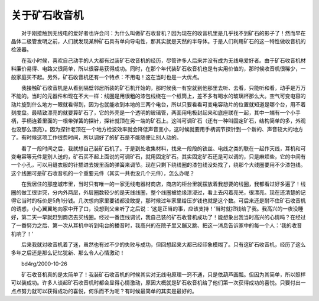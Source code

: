 ﻿关于矿石收音机
---------------

.. image:: tecsun_imgs/038/000.jpg

　　对于刚接触到无线电的爱好者也许会问：为什么叫做矿石收音机？因为现在的收音机里是几乎找不到矿石的影子了！然而早在晶体二极管发明之前，人们就发现某种矿石具有单向导电性，那其实就是天然的半导体。于是人们利用矿石的这一特性做收音机的检波器。

　　在我小时候，喜欢自己动手的人大都有过装矿石收音机的经历，尽管许多人后来并没有成为无线电爱好者。由于矿石收音机材料廉价易得、电路又很简单，所以很容易获得成功。同时，在那个年代装矿石收音机也是有实用价值的，那时候收音机很稀少，一般家庭买不起。另外，矿石收音机还有一个特点：不用电！这在当时也是一大优点。

　　我接触矿石收音机是从看到隔壁邻居所装的矿石机开始的，那时候我一有空就到他那里去听、去看，只能听和看，动手是万万不能的。当时的元器件和现在不大一样：线圈是用很粗的漆包线绕在一个纸筒上，差不多有喝水的玻璃杯那么大。空气可变电容的动片旋到什么地方一眼就看得到，因为也就能收到本地的三两个电台，所以只要看看可变电容动片的位置就知道是哪个台，用不着刻度盘。最精致漂亮的就要算矿石了，它的外壳是一个透明的玻璃管，两面用电极封起来和底座联在一起，其中一端有一个小手柄，手柄连着里面的一根带弹簧的探针，探针就顶在另一端的矿石上。这叫可调矿石（还有一种叫固定矿石，结构简单的多，外观也没那么漂亮）。因为探针老顶在一个地方检波效率就会降低声音变小，这时候就要用手柄调节探针到一个新的、声音较大的地方了。有时候这项工作很费时间，所以调好了的矿石是不能随便让别人动的。

　　看了一段时间之后，我就想自己装矿石机了。于是到处收集材料，找来一段段的铁丝、电线之类的联在一起作天线，耳机和可变电容等元件是别人送的，矿石买不起上面说的可调矿石，就用固定矿石。其实固定矿石还是可以调的，只是麻烦些，它的中间有一个小孔，可以用缝衣服的针插进去拨里面的弹簧来调节。现在只剩下绕线圈的漆包线没处找了，绕那个大线圈要用不少漆包线。这个线圈可是矿石收音机的一个重要元件（其实一共也没几个元件），怎么办呢？

.. image:: tecsun_imgs/038/001.gif

　　在我居住的那座城市里，当时只有唯一的一家无线电器材商店，商店的柜台里就摆放着我想要的线圈，我都看过好多遍了！线圈的做工很讲究，分内外两层，外层圈数较少的是天线线圈，整个线圈被绝缘漆浸过，看上去闪着亮光，很漂亮。现在还清楚的记得它当时的标价是5角1分钱。几次想向家里要钱都没敢提，那时候过年家里给压岁钱也就是这个数。可后来还是耐不住矿石收音机的诱惑，小心翼翼地向家中开了口，没想到父亲听了之后说：‘这是正当的事，应该支持！’当时就把钱给了我。我高兴的一夜没睡好，第二天一早就赶到商店去买线圈。经过一番连线调试，我自己装的矿石收音机成功了！能想象出我当时高兴的心情吗？在经过了一番努力之后、第一次从耳机中听到电台的播音时，我高兴的在院子里又蹦又跳、把这一消息告诉家中的每一个人：‘我的收音机响了！’

　　后来我就对收音机着了迷，虽然也有过不少的失败与成功，但回想起来大都已经印象模糊了。只有这矿石收音机，经历了这么多年之后还是那么记忆犹新、那么令人心情激动！

　　bd4rg/2000-10-26

　　矿石收音机真的是太简单了！我装矿石收音机的时候其实对无线电原理一窍不通，只是依葫芦画瓢。但因为其简单，所以照样可以装成功。许多人谈起矿石收音机时都会显得心情激动，原因大概就是矿石收音机给了他们第一次获得成功的喜悦。只要付出一点点努力就可以获得成功的喜悦，何乐而不为呢？有时候最简单的其实是最好的。

